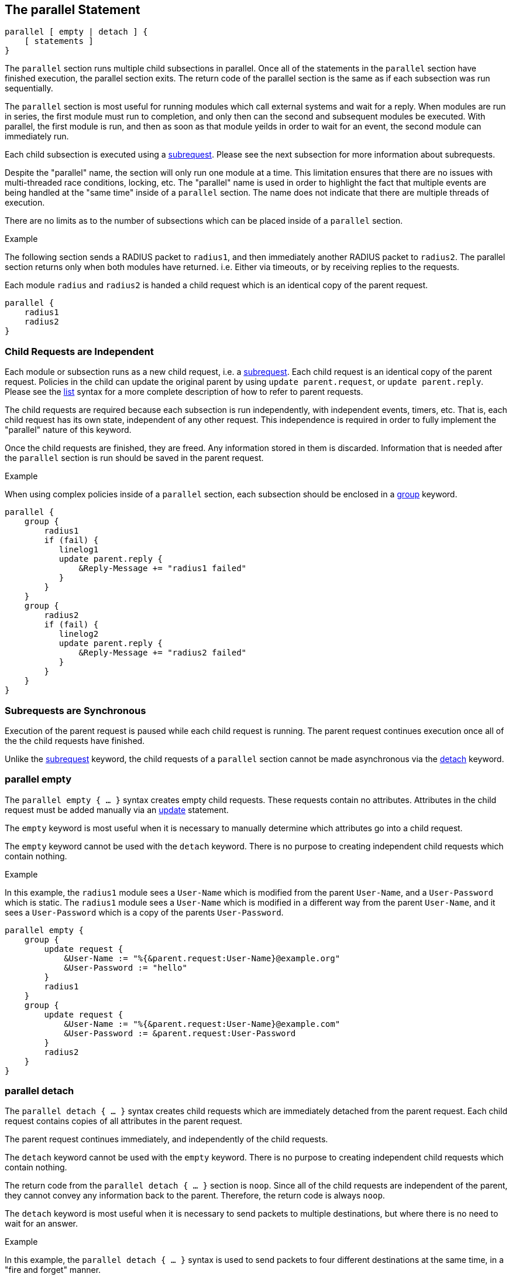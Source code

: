 
== The parallel Statement

[source,unlang]
----
parallel [ empty | detach ] {
    [ statements ]
}
----

The `parallel` section runs multiple child subsections in parallel.
Once all of the statements in the `parallel` section have finished
execution, the parallel section exits.  The return code of the
parallel section is the same as if each subsection was run
sequentially.

The `parallel` section is most useful for running modules which call
external systems and wait for a reply.  When modules are run in
series, the first module must run to completion, and only then can the
second and subsequent modules be executed.  With parallel, the first
module is run, and then as soon as that module yeilds in order to wait
for an event, the second module can immediately run.

Each child subsection is executed using a
link:subrequest.adoc[subrequest].  Please see the next subsection for
more information about subrequests.

Despite the "parallel" name, the section will only run one module at a
time.  This limitation ensures that there are no issues with
multi-threaded race conditions, locking, etc. The "parallel" name is
used in order to highlight the fact that multiple events are being
handled at the "same time" inside of a `parallel` section.  The name
does not indicate that there are multiple threads of execution.

There are no limits as to the number of subsections which can be
placed inside of a `parallel` section.

.Example

The following section sends a RADIUS packet to `radius1`, and then
immediately another RADIUS packet to `radius2`.  The parallel section
returns only when both modules have returned.  i.e. Either via
timeouts, or by receiving replies to the requests.

Each module `radius` and `radius2` is handed a child request which is
an identical copy of the parent request.

[source,unlang]
----
parallel {
    radius1
    radius2
}
----

=== Child Requests are Independent

Each module or subsection runs as a new child request, i.e. a
link:subrequest.adoc[subrequest].  Each child request is an identical
copy of the parent request.  Policies in the child can update the
original parent by using `update parent.request`, or `update
parent.reply`.  Please see the link:list.adoc[list] syntax for a
more complete description of how to refer to parent requests.

The child requests are required because each subsection is run
independently, with independent events, timers, etc.  That is, each
child request has its own state, independent of any other request.
This independence is required in order to fully implement the
"parallel" nature of this keyword.

Once the child requests are finished, they are freed.  Any information
stored in them is discarded.  Information that is needed after the
`parallel` section is run should be saved in the parent request.

.Example

When using complex policies inside of a `parallel` section, each
subsection should be enclosed in a link:group.adoc[group] keyword.

[source,unlang]
----
parallel {
    group {
        radius1
        if (fail) {
           linelog1
           update parent.reply {
               &Reply-Message += "radius1 failed"
           }
        }
    }
    group {
        radius2
        if (fail) {
           linelog2
           update parent.reply {
               &Reply-Message += "radius2 failed"
           }
        }
    }
}
----

=== Subrequests are Synchronous

Execution of the parent request is paused while each child request is
running.  The parent request continues execution once all of the the
child requests have finished.

Unlike the link:subrequest.adoc[subrequest] keyword, the child
requests of a `parallel` section cannot be made asynchronous via the
link:detach.adoc[detach] keyword.

=== parallel empty

The `parallel empty { ... }` syntax creates empty child requests.
These requests contain no attributes.  Attributes in the child request
must be added manually via an link:update.adoc[update] statement.

The `empty` keyword is most useful when it is necessary to manually
determine which attributes go into a child request.

The `empty` keyword cannot be used with the `detach` keyword.  There
is no purpose to creating independent child requests which contain
nothing.

.Example

In this example, the `radius1` module sees a `User-Name` which is
modified from the parent `User-Name`, and a `User-Password` which is
static.  The `radius1` module sees a `User-Name` which is modified in
a different way from the parent `User-Name`, and it sees a
`User-Password` which is a copy of the parents `User-Password`.

[source,unlang]
----
parallel empty {
    group {
        update request {
            &User-Name := "%{&parent.request:User-Name}@example.org"
            &User-Password := "hello"
        }
        radius1
    }
    group {
        update request {
            &User-Name := "%{&parent.request:User-Name}@example.com"
            &User-Password := &parent.request:User-Password
        }
        radius2
    }
}
----

=== parallel detach

The `parallel detach { ... }` syntax creates child requests which are
immediately detached from the parent request.  Each child request
contains copies of all attributes in the parent request.

The parent request continues immediately, and independently of the
child requests.

The `detach` keyword cannot be used with the `empty` keyword.  There
is no purpose to creating independent child requests which contain
nothing.

The return code from the `parallel detach { ... }` section is `noop`.
Since all of the child requests are independent of the parent, they
cannot convey any information back to the parent.  Therefore, the
return code is always `noop`.

The `detach` keyword is most useful when it is necessary to send
packets to multiple destinations, but where there is no need to wait
for an answer.

.Example

In this example, the `parallel detach { ... }` syntax is used to send
packets to four different destinations at the same time, in a "fire
and forget" manner.

[source,unlang]
----
parallel detach {
    radius1
    radius2
    radius3
    radius4
}
----

=== Exiting Early from a Parallel Section

In some situations, it may be useful to exit early from a parallel
section.  For example, to proxy a packet to multiple destinations, and
then return as soon as any one of the destinations returns a reply.

The link:return.adoc[return] keyword in a child is used to return from
the `parallel` section, and to stop the execution of all children.

.Example

[source,unlang]
----
parallel {
    group {
        radius1
        if (ok) {
            return
        }
    }
    group {
        radius2
        if (ok) {
            return
        }
    }
    group {
        radius3
        if (ok) {
            return
        }
    }
    group {
        radius4
        if (ok) {
            return
        }
    }
}
----


// Copyright (C) 2019 Network RADIUS SAS.  Licenced under CC-by-NC 4.0.
// Development of this documentation was sponsored by Network RADIUS SAS.
